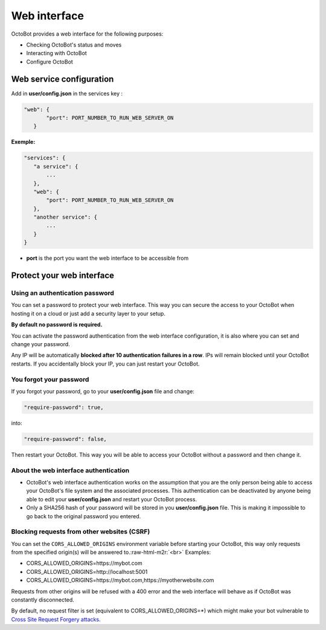 Web interface
============================================================

.. image:: https://raw.githubusercontent.com/Drakkar-Software/OctoBot/assets/wiki_resources/home.jpg
   :target: https://raw.githubusercontent.com/Drakkar-Software/OctoBot/assets/wiki_resources/home.jpg
   :alt: home


OctoBot provides a web interface for the following purposes:


* Checking OctoBot's status and moves
* Interacting with OctoBot
* Configure OctoBot

Web service configuration
------------

Add in **user/config.json** in the services key :

.. code-block::

   "web": {
          "port": PORT_NUMBER_TO_RUN_WEB_SERVER_ON
      }

**Exemple:**

.. code-block::

   "services": {
      "a service": {
          ...
      },
      "web": {
          "port": PORT_NUMBER_TO_RUN_WEB_SERVER_ON
      },
      "another service": {
          ...
      }
   }


* **port** is the port you want the web interface to be accessible from

Protect your web interface
------------

Using an authentication password
^^^^^^^^^^^^^^^^^^^^^

You can set a password to protect your web interface. This way you can secure the access to your OctoBot when hosting it on a cloud or just add a security layer to your setup.

**By default no password is required.**

You can activate the password authentication from the web interface configuration, it is also where you can set and change your password.

Any IP will be automatically **blocked after 10 authentication failures in a row**. IPs will remain blocked until your OctoBot restarts. If you accidentally block your IP, you can just restart your OctoBot.

You forgot your password
^^^^^^^^^^^^^^^^^^^^^

If you forgot your password, go to your **user/config.json** file and change:

.. code-block:: json

   "require-password": true,

into:

.. code-block:: json

   "require-password": false,

Then restart your OctoBot. This way you will be able to access your OctoBot without a password and then change it.

About the web interface authentication
^^^^^^^^^^^^^^^^^^^^^


* OctoBot's web interface authentication works on the assumption that you are the only person being able to access your OctoBot's file system and the associated processes. This authentication can be deactivated by anyone being able to edit your **user/config.json** and restart your OctoBot process.
* Only a SHA256 hash of your password will be stored in you **user/config.json** file. This is making it impossible to go back to the original password you entered.

Blocking requests from other websites (CSRF)
^^^^^^^^^^^^^^^^^^^^^

You can set the ``CORS_ALLOWED_ORIGINS`` environment variable before starting your OctoBot, this way only requests from the specified origin(s) will be answered to.\ :raw-html-m2r:`<br>`
Examples:


* CORS_ALLOWED_ORIGINS=https://mybot.com
* CORS_ALLOWED_ORIGINS=http://localhost:5001
* CORS_ALLOWED_ORIGINS=https://mybot.com,https://myotherwebsite.com

Requests from other origins will be refused with a 400 error and the web interface will behave as if OctoBot was constantly disconnected.

By default, no request filter is set (equivalent to CORS_ALLOWED_ORIGINS=*) which might make your bot vulnerable to `Cross Site Request Forgery attacks <https://owasp.org/www-community/attacks/csrf>`_.
